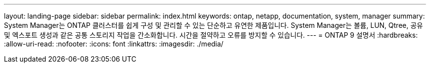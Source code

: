 ---
layout: landing-page 
sidebar: sidebar 
permalink: index.html 
keywords: ontap, netapp, documentation, system, manager 
summary: System Manager는 ONTAP 클러스터를 쉽게 구성 및 관리할 수 있는 단순하고 유연한 제품입니다. System Manager는 볼륨, LUN, Qtree, 공유 및 엑스포트 생성과 같은 공통 스토리지 작업을 간소화합니다. 시간을 절약하고 오류를 방지할 수 있습니다. 
---
= ONTAP 9 설명서
:hardbreaks:
:allow-uri-read: 
:nofooter: 
:icons: font
:linkattrs: 
:imagesdir: ./media/


